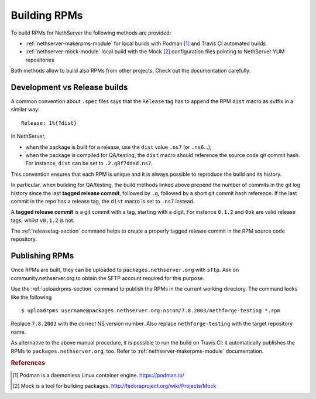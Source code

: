 .. index::
   pair: Build; RPM
   single: Mock

.. _buildrpm-section:

=============
Building RPMs
=============

To build RPMs for NethServer the following methods are provided:

- :ref:`nethserver-makerpms-module` for local builds with Podman [#Podman]_
  and Travis CI automated builds

- :ref:`nethserver-mock-module` local build with the Mock [#Mock]_ configuration
  files pointing to NethServer YUM repositories

Both methods allow to build also RPMs from other projects. Check out the documentation carefully.

Development vs Release builds
=============================

A common convention about ``.spec`` files says that the ``Release`` tag has to append
the RPM ``dist`` macro as suffix in a similar way: ::

    Release: 1%{?dist}

In NethServer,

* when the package is built for a release, use the ``dist`` value ``.ns7`` (or ``.ns6``...);

* when the package is compiled for QA/testing, the ``dist`` macro should reference
  the source code git commit hash. For instance, ``dist`` can be set to ``.2.g8f7ddad.ns7``.

This convention ensures that each RPM is unique and it is always possible to reproduce the build
and its history.

In particular, when building for QA/testing, the build methods linked above prepend the
number of commits in the git log history since the last **tagged release commit**,
followed by ``.g``, followed by a short git commit hash reference.
If the last commit in the repo has a release tag, the ``dist`` macro is set to ``.ns7`` instead.

A **tagged release commit** is a git commit with a tag, starting with a digit.
For instance ``0.1.2`` and ``0ok`` are valid release tags, whilst ``v0.1.2`` is not.

The :ref:`releasetag-section` command helps to create a properly tagged
release commit in the RPM source code repository.

Publishing RPMs
===============

Once RPMs are built, they can be uploaded to ``packages.nethserver.org`` with ``sftp``.
Ask on community.nethserver.org to obtain the SFTP account required for this purpose.

Use the :ref:`uploadrpms-section` command to publish the RPMs
in the current working directory. The command looks like the following ::

  $ uploadrpms username@packages.nethserver.org:nscom/7.8.2003/nethforge-testing *.rpm

Replace ``7.8.2003`` with the correct NS version number. Also replace ``nethforge-testing``
with the target repository name.

As alternative to the above manual procedure, it is possible to run the build on Travis CI:
it automatically publishes the RPMs to ``packages.nethserver.org``, too. Refer to
:ref:`nethserver-makerpms-module` documentation.

.. rubric:: References

.. [#Podman] Podman is a daemonless Linux container engine. https://podman.io/
.. [#Mock] Mock is a tool for building packages. http://fedoraproject.org/wiki/Projects/Mock
